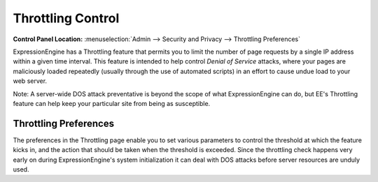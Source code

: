 Throttling Control
================================

.. rst-class:: cp-path

**Control Panel Location:** :menuselection:`Admin --> Security and Privacy --> Throttling Preferences`

ExpressionEngine has a Throttling feature that permits you to limit the
number of page requests by a single IP address within a given time
interval. This feature is intended to help control *Denial of Service*
attacks, where your pages are maliciously loaded repeatedly (usually
through the use of automated scripts) in an effort to cause undue load
to your web server.

Note: A server-wide DOS attack preventative is beyond the scope of what
ExpressionEngine can do, but EE's Throttling feature can help keep your
particular site from being as susceptible.

.. _throttle-prefs-label:

Throttling Preferences
----------------------

The preferences in the Throttling page enable you to set various
parameters to control the threshold at which the feature kicks in, and
the action that should be taken when the threshold is exceeded. Since
the throttling check happens very early on during ExpressionEngine's
system initialization it can deal with DOS attacks before server
resources are unduly used.
